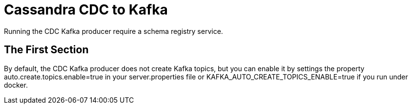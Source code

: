 Cassandra CDC to Kafka
======================

Running the CDC Kafka producer require a schema registry service.

The First Section
-----------------


By default, the CDC Kafka producer does not create Kafka topics, but you can enable it by settings the
property auto.create.topics.enable=true in your server.properties file or KAFKA_AUTO_CREATE_TOPICS_ENABLE=true if you run under docker.


